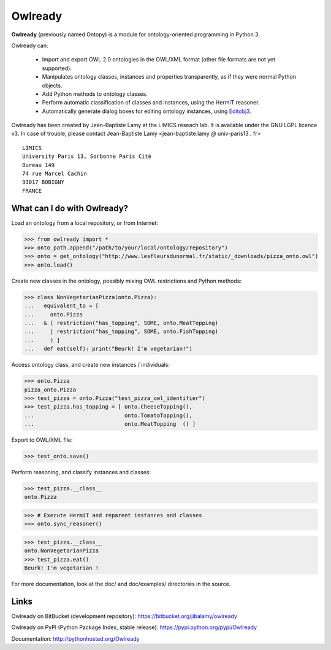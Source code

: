 Owlready
========

**Owlready** (previously named Ontopy) is a module for ontology-oriented programming in Python 3.

Owlready can:

 - Import and export OWL 2.0 ontologies in the OWL/XML format
   (other file formats are not yet supported).

 - Manipulates ontology classes, instances and properties transparently,
   as if they were normal Python objects.

 - Add Python methods to ontology classes.

 - Perform automatic classification of classes and instances, using the HermiT reasoner.

 - Automatically generate dialog boxes for editing ontology instances,
   using `Editobj3 <http://www.lesfleursdunormal.fr/static/informatique/editobj/index_en.html>`_.

Owlready has been created by Jean-Baptiste Lamy at the LIMICS reseach lab.
It is available under the GNU LGPL licence v3.
In case of trouble, please contact Jean-Baptiste Lamy
<jean-baptiste.lamy *@* univ-paris13 *.* fr>

::

  LIMICS
  University Paris 13, Sorbonne Paris Cité
  Bureau 149
  74 rue Marcel Cachin
  93017 BOBIGNY
  FRANCE

What can I do with Owlready?
--------------------------

Load an ontology from a local repository, or from Internet:

>>> from owlready import *
>>> onto_path.append("/path/to/your/local/ontology/repository")
>>> onto = get_ontology("http://www.lesfleursdunormal.fr/static/_downloads/pizza_onto.owl")
>>> onto.load()

Create new classes in the ontology, possibly mixing OWL restrictions and Python methods:

>>> class NonVegetarianPizza(onto.Pizza):
...   equivalent_to = [
...     onto.Pizza
...   & ( restriction("has_topping", SOME, onto.MeatTopping)
...     | restriction("has_topping", SOME, onto.FishTopping)
...     ) ]
...   def eat(self): print("Beurk! I'm vegetarian!")

Access ontology class, and create new instances / individuals:

>>> onto.Pizza
pizza_onto.Pizza
>>> test_pizza = onto.Pizza("test_pizza_owl_identifier")
>>> test_pizza.has_topping = [ onto.CheeseTopping(),
...                            onto.TomatoTopping(),
...                            onto.MeatTopping  () ]

Export to OWL/XML file:

>>> test_onto.save()

Perform reasoning, and classify instances and classes:

>>> test_pizza.__class__
onto.Pizza
 
>>> # Execute HermiT and reparent instances and classes
>>> onto.sync_reasoner()

>>> test_pizza.__class__
onto.NonVegetarianPizza
>>> test_pizza.eat()
Beurk! I'm vegetarian !

For more documentation, look at the doc/ and doc/examples/ directories in the source.


Links
-----

Owlready on BitBucket (development repository): https://bitbucket.org/jibalamy/owlready

Owlready on PyPI (Python Package Index, stable release): https://pypi.python.org/pypi/Owlready

Documentation: http://pythonhosted.org/Owlready

